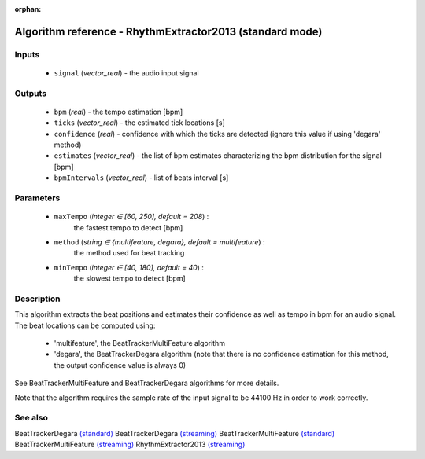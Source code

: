 :orphan:

Algorithm reference - RhythmExtractor2013 (standard mode)
=========================================================

Inputs
------

 - ``signal`` (*vector_real*) - the audio input signal

Outputs
-------

 - ``bpm`` (*real*) - the tempo estimation [bpm]
 - ``ticks`` (*vector_real*) -  the estimated tick locations [s]
 - ``confidence`` (*real*) - confidence with which the ticks are detected (ignore this value if using 'degara' method)
 - ``estimates`` (*vector_real*) - the list of bpm estimates characterizing the bpm distribution for the signal [bpm]
 - ``bpmIntervals`` (*vector_real*) - list of beats interval [s]

Parameters
----------

 - ``maxTempo`` (*integer ∈ [60, 250], default = 208*) :
     the fastest tempo to detect [bpm]
 - ``method`` (*string ∈ {multifeature, degara}, default = multifeature*) :
     the method used for beat tracking
 - ``minTempo`` (*integer ∈ [40, 180], default = 40*) :
     the slowest tempo to detect [bpm]

Description
-----------

This algorithm extracts the beat positions and estimates their confidence as well as tempo in bpm for an audio signal. The beat locations can be computed using:

  - 'multifeature', the BeatTrackerMultiFeature algorithm
  - 'degara', the BeatTrackerDegara algorithm (note that there is no confidence estimation for this method, the output confidence value is always 0)


See BeatTrackerMultiFeature and BeatTrackerDegara algorithms for more details.

Note that the algorithm requires the sample rate of the input signal to be 44100 Hz in order to work correctly.



See also
--------

BeatTrackerDegara `(standard) <std_BeatTrackerDegara.html>`__
BeatTrackerDegara `(streaming) <streaming_BeatTrackerDegara.html>`__
BeatTrackerMultiFeature `(standard) <std_BeatTrackerMultiFeature.html>`__
BeatTrackerMultiFeature `(streaming) <streaming_BeatTrackerMultiFeature.html>`__
RhythmExtractor2013 `(streaming) <streaming_RhythmExtractor2013.html>`__